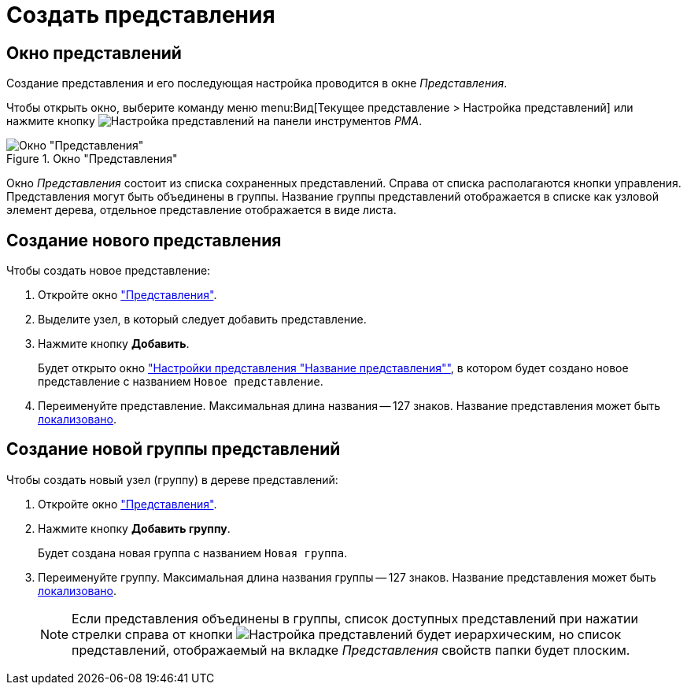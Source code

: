 = Создать представления

[#window]
== Окно представлений

Создание представления и его последующая настройка проводится в окне _Представления_.

Чтобы открыть окно, выберите команду меню menu:Вид[Текущее представление > Настройка представлений] или нажмите кнопку image:buttons/Creating_View.png[Настройка представлений] на панели инструментов _РМА_.

.Окно "Представления"
image::Creating_View.png[Окно "Представления"]

Окно _Представления_ состоит из списка сохраненных представлений. Справа от списка располагаются кнопки управления. Представления могут быть объединены в группы. Название группы представлений отображается в списке как узловой элемент дерева, отдельное представление отображается в виде листа.

[#view]
== Создание нового представления

.Чтобы создать новое представление:
. Откройте окно <<window,"Представления">>.
. Выделите узел, в который следует добавить представление.
. Нажмите кнопку *Добавить*.
+
Будет открыто окно xref:view-settings-guide["Настройки представления "Название представления""], в котором будет создано новое представление с названием `Новое представление`.
. Переименуйте представление. Максимальная длина названия -- 127 знаков. Название представления может быть xref:ViewLocalization.adoc[локализовано].

[#group]
== Создание новой группы представлений

.Чтобы создать новый узел (группу) в дереве представлений:
. Откройте окно <<view,"Представления">>.
. Нажмите кнопку *Добавить группу*.
+
Будет создана новая группа с названием `Новая группа`.
+
. Переименуйте группу. Максимальная длина названия группы -- 127 знаков. Название представления может быть xref:ViewLocalization.adoc[локализовано].
+
[NOTE]
====
Если представления объединены в группы, список доступных представлений при нажатии стрелки справа от кнопки image:buttons/Creating_View.png[Настройка представлений] будет иерархическим, но список представлений, отображаемый на вкладке _Представления_ свойств папки будет плоским.
====
